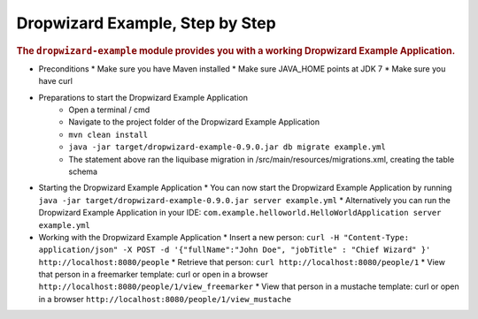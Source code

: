 .. _man-example:

################################
Dropwizard Example, Step by Step
################################

.. highlight:: text

.. rubric:: The ``dropwizard-example`` module provides you with a working Dropwizard Example Application.

* Preconditions
  * Make sure you have Maven installed
  * Make sure JAVA_HOME points at JDK 7
  * Make sure you have curl

* Preparations to start the Dropwizard Example Application
	* Open a terminal / cmd
	* Navigate to the project folder of the Dropwizard Example Application
	* ``mvn clean install``
	* ``java -jar target/dropwizard-example-0.9.0.jar db migrate example.yml``
	* The statement above ran the liquibase migration in /src/main/resources/migrations.xml, creating the table schema
	
* Starting the Dropwizard Example Application
  * You can now start the Dropwizard Example Application by running ``java -jar target/dropwizard-example-0.9.0.jar server example.yml``
  * Alternatively you can run the Dropwizard Example Application in your IDE: ``com.example.helloworld.HelloWorldApplication server example.yml``

* Working with the Dropwizard Example Application
  * Insert a new person: ``curl -H "Content-Type: application/json" -X POST -d '{"fullName":"John Doe", "jobTitle" : "Chief Wizard" }' http://localhost:8080/people``
  * Retrieve that person: ``curl http://localhost:8080/people/1``
  * View that person in a freemarker template: curl or open in a browser ``http://localhost:8080/people/1/view_freemarker``
  * View that person in a mustache template: curl or open in a browser ``http://localhost:8080/people/1/view_mustache``

